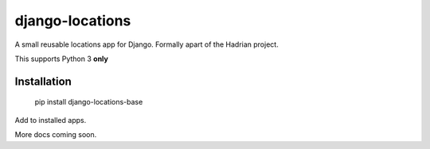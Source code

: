 django-locations
================

A small reusable locations app for Django.  Formally apart of the Hadrian project.

This supports Python 3 **only**


Installation 
------------

    pip install django-locations-base


Add to installed apps.

More docs coming soon.


